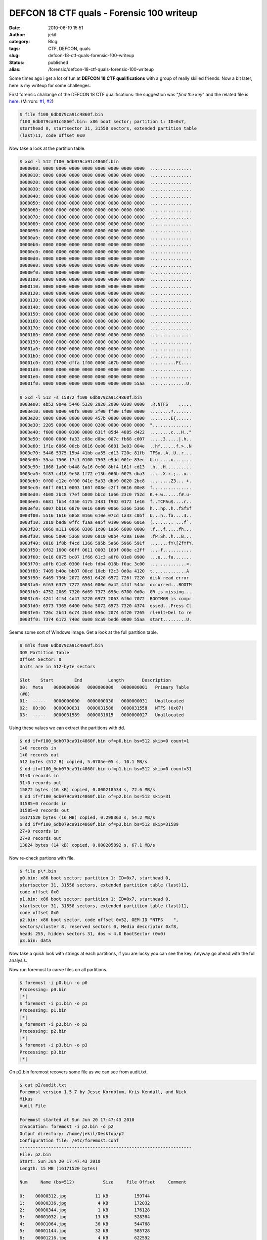 DEFCON 18 CTF quals - Forensic 100 writeup
##########################################
:date: 2010-06-19 15:51
:author: jekil
:category: Blog
:tags: CTF, DEFCON, quals
:slug: defcon-18-ctf-quals-forensic-100-writeup
:status: published
:alias: /forensic/defcon-18-ctf-quals-forensic-100-writeup

Some times ago i get a lot of fun at **DEFCON 18 CTF qualifications**
with a group of really skilled friends. Now a bit later, here is my
writeup for some challenges.

First forensic challange of the DEFCON 18 CTF qualifications: the
suggestion was "*find the key*" and the related file is
`here <http://squidzrus.schleppingsquid.net/DC18-Qual-Walks/f100_6db079ca91c4860f.bin>`__.
(Mirrors:
`#1 <http://stalkr.net/files/defcon/2010/quals/forensics100/f100_6db079ca91c4860f.bin.gz>`__,
`#2 <http://n.pentest.jp/ctf2010/f100_6db079ca91c4860f.bin>`__)

.. code-block:: console

    $ file f100_6db079ca91c4860f.bin
    f100_6db079ca91c4860f.bin: x86 boot sector; partition 1: ID=0x7,
    starthead 0, startsector 31, 31558 sectors, extended partition table
    (last)11, code offset 0x0

Now take a look at the partition table.

.. code-block:: console

    $ xxd -l 512 f100_6db079ca91c4860f.bin
    0000000: 0000 0000 0000 0000 0000 0000 0000 0000  ................
    0000010: 0000 0000 0000 0000 0000 0000 0000 0000  ................
    0000020: 0000 0000 0000 0000 0000 0000 0000 0000  ................
    0000030: 0000 0000 0000 0000 0000 0000 0000 0000  ................
    0000040: 0000 0000 0000 0000 0000 0000 0000 0000  ................
    0000050: 0000 0000 0000 0000 0000 0000 0000 0000  ................
    0000060: 0000 0000 0000 0000 0000 0000 0000 0000  ................
    0000070: 0000 0000 0000 0000 0000 0000 0000 0000  ................
    0000080: 0000 0000 0000 0000 0000 0000 0000 0000  ................
    0000090: 0000 0000 0000 0000 0000 0000 0000 0000  ................
    00000a0: 0000 0000 0000 0000 0000 0000 0000 0000  ................
    00000b0: 0000 0000 0000 0000 0000 0000 0000 0000  ................
    00000c0: 0000 0000 0000 0000 0000 0000 0000 0000  ................
    00000d0: 0000 0000 0000 0000 0000 0000 0000 0000  ................
    00000e0: 0000 0000 0000 0000 0000 0000 0000 0000  ................
    00000f0: 0000 0000 0000 0000 0000 0000 0000 0000  ................
    0000100: 0000 0000 0000 0000 0000 0000 0000 0000  ................
    0000110: 0000 0000 0000 0000 0000 0000 0000 0000  ................
    0000120: 0000 0000 0000 0000 0000 0000 0000 0000  ................
    0000130: 0000 0000 0000 0000 0000 0000 0000 0000  ................
    0000140: 0000 0000 0000 0000 0000 0000 0000 0000  ................
    0000150: 0000 0000 0000 0000 0000 0000 0000 0000  ................
    0000160: 0000 0000 0000 0000 0000 0000 0000 0000  ................
    0000170: 0000 0000 0000 0000 0000 0000 0000 0000  ................
    0000180: 0000 0000 0000 0000 0000 0000 0000 0000  ................
    0000190: 0000 0000 0000 0000 0000 0000 0000 0000  ................
    00001a0: 0000 0000 0000 0000 0000 0000 0000 0000  ................
    00001b0: 0000 0000 0000 0000 0000 0000 0000 0000  ................
    00001c0: 0101 0700 dffa 1f00 0000 467b 0000 0000  ..........F{....
    00001d0: 0000 0000 0000 0000 0000 0000 0000 0000  ................
    00001e0: 0000 0000 0000 0000 0000 0000 0000 0000  ................
    00001f0: 0000 0000 0000 0000 0000 0000 0000 55aa  ..............U.

    $ xxd -l 512 -s 15872 f100_6db079ca91c4860f.bin
    0003e00: eb52 904e 5446 5320 2020 2000 0208 0000  .R.NTFS    .....
    0003e10: 0000 0000 00f8 0000 3f00 ff00 1f00 0000  ........?.......
    0003e20: 0000 0000 8000 0000 457b 0000 0000 0000  ........E{......
    0003e30: 2205 0000 0000 0000 0200 0000 0000 0000  "...............
    0003e40: f600 0000 0100 0000 631f 85d4 4885 d422  ........c...H.."
    0003e50: 0000 0000 fa33 c08e d0bc 007c fb68 c007  .....3.....|.h..
    0003e60: 1f1e 6866 00cb 8816 0e00 6681 3e03 004e  ..hf......f.>..N
    0003e70: 5446 5375 15b4 41bb aa55 cd13 720c 81fb  TFSu..A..U..r...
    0003e80: 55aa 7506 f7c1 0100 7503 e9dd 001e 83ec  U.u.....u.......
    0003e90: 1868 1a00 b448 8a16 0e00 8bf4 161f cd13  .h...H..........
    0003ea0: 9f83 c418 9e58 1f72 e13b 060b 0075 dba3  .....X.r.;...u..
    0003eb0: 0f00 c12e 0f00 041e 5a33 dbb9 0020 2bc8  ........Z3... +.
    0003ec0: 66ff 0611 0003 160f 008e c2ff 0616 00e8  f...............
    0003ed0: 4b00 2bc8 77ef b800 bbcd 1a66 23c0 752d  K.+.w......f#.u-
    0003ee0: 6681 fb54 4350 4175 2481 f902 0172 1e16  f..TCPAu$....r..
    0003ef0: 6807 bb16 6870 0e16 6809 0066 5366 5366  h...hp..h..fSfSf
    0003f00: 5516 1616 68b8 0166 610e 07cd 1a33 c0bf  U...h..fa....3..
    0003f10: 2810 b9d8 0ffc f3aa e95f 0190 9066 601e  (........_...f`.
    0003f20: 0666 a111 0066 0306 1c00 1e66 6800 0000  .f...f.....fh...
    0003f30: 0066 5006 5368 0100 6810 00b4 428a 160e  .fP.Sh..h...B...
    0003f40: 0016 1f8b f4cd 1366 595b 5a66 5966 591f  .......fY\[ZfYfY.
    0003f50: 0f82 1600 66ff 0611 0003 160f 008e c2ff  ....f...........
    0003f60: 0e16 0075 bc07 1f66 61c3 a0f8 01e8 0900  ...u...fa.......
    0003f70: a0fb 01e8 0300 f4eb fdb4 018b f0ac 3c00  ..............<.
    0003f80: 7409 b40e bb07 00cd 10eb f2c3 0d0a 4120  t.............A
    0003f90: 6469 736b 2072 6561 6420 6572 726f 7220  disk read error
    0003fa0: 6f63 6375 7272 6564 000d 0a42 4f4f 544d  occurred...BOOTM
    0003fb0: 4752 2069 7320 6d69 7373 696e 6700 0d0a  GR is missing...
    0003fc0: 424f 4f54 4d47 5220 6973 2063 6f6d 7072  BOOTMGR is compr
    0003fd0: 6573 7365 6400 0d0a 5072 6573 7320 4374  essed...Press Ct
    0003fe0: 726c 2b41 6c74 2b44 656c 2074 6f20 7265  rl+Alt+Del to re
    0003ff0: 7374 6172 740d 0a00 8ca9 bed6 0000 55aa  start.........U.

Seems some sort of Windows image. Get a look at the full partition
table.

.. code-block:: console

    $ mmls f100_6db079ca91c4860f.bin
    DOS Partition Table
    Offset Sector: 0
    Units are in 512-byte sectors

    Slot    Start        End          Length       Description
    00:  Meta    0000000000   0000000000   0000000001   Primary Table
    (#0)
    01:  -----   0000000000   0000000030   0000000031   Unallocated
    02:  00:00   0000000031   0000031588   0000031558   NTFS (0x07)
    03:  -----   0000031589   0000031615   0000000027   Unallocated

Using these values we can extract the partitions with dd.

.. code-block:: console

    $ dd if=f100_6db079ca91c4860f.bin of=p0.bin bs=512 skip=0 count=1
    1+0 records in
    1+0 records out
    512 bytes (512 B) copied, 5.0705e-05 s, 10.1 MB/s
    $ dd if=f100_6db079ca91c4860f.bin of=p1.bin bs=512 skip=0 count=31
    31+0 records in
    31+0 records out
    15872 bytes (16 kB) copied, 0.000218534 s, 72.6 MB/s
    $ dd if=f100_6db079ca91c4860f.bin of=p2.bin bs=512 skip=31
    31585+0 records in
    31585+0 records out
    16171520 bytes (16 MB) copied, 0.298363 s, 54.2 MB/s
    $ dd if=f100_6db079ca91c4860f.bin of=p3.bin bs=512 skip=31589
    27+0 records in
    27+0 records out
    13824 bytes (14 kB) copied, 0.000205892 s, 67.1 MB/s

Now re-check partions with file.

.. code-block:: console

    $ file p\*.bin
    p0.bin: x86 boot sector; partition 1: ID=0x7, starthead 0,
    startsector 31, 31558 sectors, extended partition table (last)11,
    code offset 0x0
    p1.bin: x86 boot sector; partition 1: ID=0x7, starthead 0,
    startsector 31, 31558 sectors, extended partition table (last)11,
    code offset 0x0
    p2.bin: x86 boot sector, code offset 0x52, OEM-ID "NTFS    ",
    sectors/cluster 8, reserved sectors 0, Media descriptor 0xf8,
    heads 255, hidden sectors 31, dos < 4.0 BootSector (0x0)
    p3.bin: data

Now take a quick look with strings at each partitions, if you are lucky
you can see the key. Anyway go ahead with the full analysis.

Now run foremost to carve files on all partitions.

.. code-block:: console

    $ foremost -i p0.bin -o p0
    Processing: p0.bin
    |*|
    $ foremost -i p1.bin -o p1
    Processing: p1.bin
    |*|
    $ foremost -i p2.bin -o p2
    Processing: p2.bin
    |*|
    $ foremost -i p3.bin -o p3
    Processing: p3.bin
    |*|

On p2.bin foremost recovers some file as we can see from audit.txt.

.. code-block:: console

    $ cat p2/audit.txt
    Foremost version 1.5.7 by Jesse Kornblum, Kris Kendall, and Nick
    Mikus
    Audit File

    Foremost started at Sun Jun 20 17:47:43 2010
    Invocation: foremost -i p2.bin -o p2
    Output directory: /home/jekil/Desktop/p2
    Configuration file: /etc/foremost.conf
    ------------------------------------------------------------------
    File: p2.bin
    Start: Sun Jun 20 17:47:43 2010
    Length: 15 MB (16171520 bytes)

    Num     Name (bs=512)           Size     File Offset     Comment

    0:    00000312.jpg           11 KB          159744
    1:    00000336.jpg            4 KB          172032
    2:    00000344.jpg            1 KB          176128
    3:    00001032.jpg           13 KB          528384
    4:    00001064.jpg           36 KB          544768
    5:    00001144.jpg           32 KB          585728
    6:    00001216.jpg            4 KB          622592
    7:    00000288.png            9 KB          147456       (634 x 278)
    Finish: Sun Jun 20 17:47:43 2010

    8 FILES EXTRACTED

    jpg:= 7
    png:= 1
    ------------------------------------------------------------------

    Foremost finished at Sun Jun 20 17:47:43 2010

Get a look at these images with a viewer, one image seems to contains a
kind of encoded (like base64) data but i haven't found an use of that,
another image contains some exif data, you can see that with exiftool or
a viewer with metadata support.

.. code-block:: text

    File size : 4378 bytes  
    File date : 2010:05:22 01:57:57
    Resolution : 116 x 102
    GPS Latitude : N 36d 8m 8.5s
    GPS Longitude: E 115d 9m 29s
    Comment : Who is the author?ASCII

Now it's time to get a look at the file system. Add every partition to
autopsy and search for interesting things.

In partition two we found a suspect file in C:\\key but it was deleted.

Anyway it's a NTFS partition so we can check $MFT for chunks of deleted
files. Examining that and searching for the key file we see an
interesting string encoded in Unicode (points are null byte)

.. code-block:: text

    n.o.t.d.e.l.e.t.e.d.,.n.e.v.e.r.existed

The key was "notdeleted,neverexisted".
